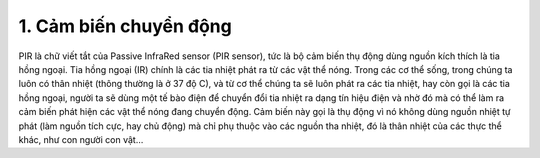 1. **Cảm biến chuyển động**
=========

PIR là chữ viết tắt của Passive InfraRed sensor (PIR sensor), tức là bộ
cảm biến thụ động dùng nguồn kích thích là tia hồng ngoại. Tia hồng
ngoại (IR) chính là các tia nhiệt phát ra từ các vật thể nóng. Trong các
cơ thể sống, trong chúng ta luôn có thân nhiệt (thông thường là ở 37 độ
C), và từ cơ thể chúng ta sẽ luôn phát ra các tia nhiệt, hay còn gọi là
các tia hồng ngoại, người ta sẽ dùng một tế bào điện để chuyển đổi tia
nhiệt ra dạng tín hiệu điện và nhờ đó mà có thể làm ra cảm biến phát
hiện các vật thể nóng đang chuyển động. Cảm biến này gọi là thụ động vì
nó không dùng nguồn nhiệt tự phát (làm nguồn tích cực, hay chủ động) mà
chỉ phụ thuộc vào các nguồn tha nhiệt, đó là thân nhiệt của các thực thể
khác, như con người con vật…

.. image:: ../media/image52.jpeg
   :alt: Oem Dual Element Pyroelectric Infrared Sensor N219s Pir Sensor
   Original Factory, 3pin Pir Sensor, Pyroelectric Infrared Sensor, Pir
   Motion Sensor N219s - Buy China Wholesale 2 Elements Analog Pir
   Sensor 3 Pins $0.56 \| Globalsources.com
   :width: 2.44293in
   :height: 3.53125in

.. 